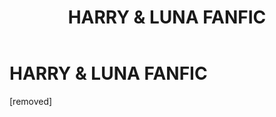 #+TITLE: HARRY & LUNA FANFIC

* HARRY & LUNA FANFIC
:PROPERTIES:
:Author: jeffywittek
:Score: 1
:DateUnix: 1598811493.0
:DateShort: 2020-Aug-30
:FlairText: Recommendation
:END:
[removed]

